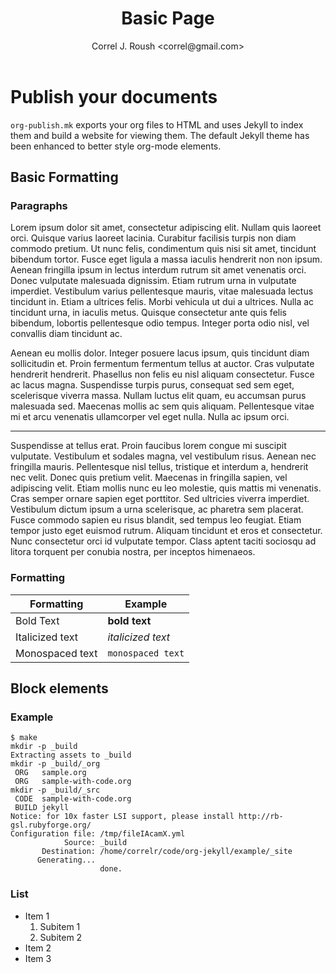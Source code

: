 #+TITLE: Basic Page
#+AUTHOR: Correl J. Roush <correl@gmail.com>

* Publish your documents
  ~org-publish.mk~ exports your org files to HTML and uses Jekyll to
  index them and build a website for viewing them. The default Jekyll
  theme has been enhanced to better style org-mode elements.

** Basic Formatting
*** Paragraphs
   Lorem ipsum dolor sit amet, consectetur adipiscing elit. Nullam
   quis laoreet orci. Quisque varius laoreet lacinia. Curabitur
   facilisis turpis non diam commodo pretium. Ut nunc felis,
   condimentum quis nisi sit amet, tincidunt bibendum tortor. Fusce
   eget ligula a massa iaculis hendrerit non non ipsum. Aenean
   fringilla ipsum in lectus interdum rutrum sit amet venenatis
   orci. Donec vulputate malesuada dignissim. Etiam rutrum urna in
   vulputate imperdiet. Vestibulum varius pellentesque mauris, vitae
   malesuada lectus tincidunt in. Etiam a ultrices felis. Morbi
   vehicula ut dui a ultrices. Nulla ac tincidunt urna, in iaculis
   metus. Quisque consectetur ante quis felis bibendum, lobortis
   pellentesque odio tempus. Integer porta odio nisl, vel convallis
   diam tincidunt ac.

   Aenean eu mollis dolor. Integer posuere lacus ipsum, quis tincidunt
   diam sollicitudin et. Proin fermentum fermentum tellus at
   auctor. Cras vulputate hendrerit hendrerit. Phasellus non felis eu
   nisl aliquam consectetur. Fusce ac lacus magna. Suspendisse turpis
   purus, consequat sed sem eget, scelerisque viverra massa. Nullam
   luctus elit quam, eu accumsan purus malesuada sed. Maecenas mollis
   ac sem quis aliquam. Pellentesque vitae mi et arcu venenatis
   ullamcorper vel eget nulla. Nulla ac ipsum orci.

   ----------------------------------------------------------------------
   
   Suspendisse at tellus erat. Proin faucibus lorem congue mi suscipit
   vulputate. Vestibulum et sodales magna, vel vestibulum
   risus. Aenean nec fringilla mauris. Pellentesque nisl tellus,
   tristique et interdum a, hendrerit nec velit. Donec quis pretium
   velit. Maecenas in fringilla sapien, vel adipiscing velit. Etiam
   mollis nunc eu leo molestie, quis mattis mi venenatis. Cras semper
   ornare sapien eget porttitor. Sed ultricies viverra
   imperdiet. Vestibulum dictum ipsum a urna scelerisque, ac pharetra
   sem placerat. Fusce commodo sapien eu risus blandit, sed tempus leo
   feugiat. Etiam tempor justo eget euismod rutrum. Aliquam tincidunt
   et eros et consectetur. Nunc consectetur orci id vulputate
   tempor. Class aptent taciti sociosqu ad litora torquent per conubia
   nostra, per inceptos himenaeos.

*** Formatting
  | Formatting      | Example           |
  |-----------------+-------------------|
  | Bold Text       | *bold text*       |
  | Italicized text | /italicized text/ |
  | Monospaced text | ~monospaced text~ |

** Block elements
*** Example
   #+BEGIN_EXAMPLE
     $ make
     mkdir -p _build
     Extracting assets to _build
     mkdir -p _build/_org
      ORG   sample.org
      ORG   sample-with-code.org
     mkdir -p _build/_src
      CODE  sample-with-code.org
      BUILD jekyll
     Notice: for 10x faster LSI support, please install http://rb-gsl.rubyforge.org/
     Configuration file: /tmp/fileIAcamX.yml
                 Source: _build
            Destination: /home/correlr/code/org-jekyll/example/_site
           Generating... 
                         done.
   #+END_EXAMPLE
*** List
    - Item 1
      1. Subitem 1
      2. Subitem 2
    - Item 2
    - Item 3
